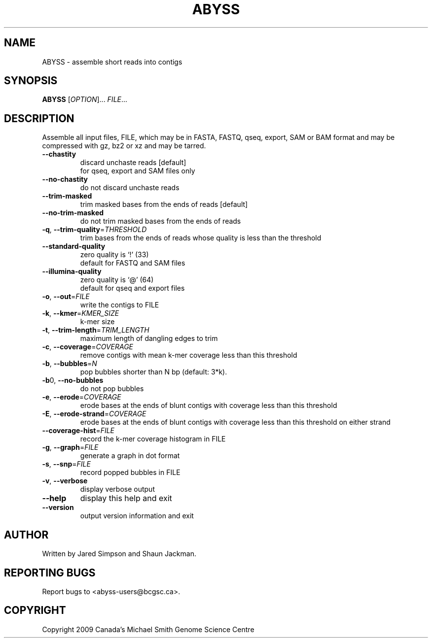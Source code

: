 .TH ABYSS "1" "2010-Oct" "ABYSS (ABySS) 1.2.4" "User Commands"
.SH NAME
ABYSS \- assemble short reads into contigs
.SH SYNOPSIS
.B ABYSS
[\fIOPTION\fR]... \fIFILE\fR...
.SH DESCRIPTION
Assemble all input files, FILE, which may be in FASTA, FASTQ, qseq,
export, SAM or BAM format and may be compressed with gz, bz2 or xz and
may be tarred.
.TP
\fB--chastity\fR
discard unchaste reads [default]
.br
for qseq, export and SAM files only
.TP
\fB--no-chastity\fR
do not discard unchaste reads
.TP
\fB--trim-masked\fR
trim masked bases from the ends of reads [default]
.TP
\fB--no-trim-masked\fR
do not trim masked bases from the ends of reads
.TP
\fB-q\fR, \fB--trim-quality\fR=\fITHRESHOLD\fR
trim bases from the ends of reads whose quality is less than the
threshold
.TP
\fB--standard-quality\fR
zero quality is `!' (33)
.br
default for FASTQ and SAM files
.TP
\fB--illumina-quality\fR
zero quality is `@' (64)
.br
default for qseq and export files
.TP
\fB\-o\fR, \fB\-\-out\fR=\fIFILE\fR
write the contigs to FILE
.TP
\fB\-k\fR, \fB\-\-kmer\fR=\fIKMER_SIZE\fR
k\-mer size
.TP
\fB\-t\fR, \fB\-\-trim\-length\fR=\fITRIM_LENGTH\fR
maximum length of dangling edges to trim
.TP
\fB\-c\fR, \fB\-\-coverage\fR=\fICOVERAGE\fR
remove contigs with mean k-mer coverage less than this threshold
.TP
\fB\-b\fR, \fB\-\-bubbles\fR=\fIN\fR
pop bubbles shorter than N bp (default: 3*k).
.TP
\fB\-b\fR0, \fB\-\-no\-bubbles\fR
do not pop bubbles
.TP
\fB\-e\fR, \fB\-\-erode\fR=\fICOVERAGE\fR
erode bases at the ends of blunt contigs with coverage less than this
threshold
.TP
\fB\-E\fR, \fB\-\-erode-strand\fR=\fICOVERAGE\fR
erode bases at the ends of blunt contigs with coverage less than this
threshold on either strand
.TP
\fB\-\-coverage-hist\fR=\fIFILE\fR
record the k-mer coverage histogram in FILE
.TP
\fB\-g\fR, \fB\-\-graph\fR=\fIFILE\fR
generate a graph in dot format
.TP
\fB\-s\fR, \fB\-\-snp\fR=\fIFILE\fR
record popped bubbles in FILE
.TP
\fB\-v\fR, \fB\-\-verbose\fR
display verbose output
.TP
\fB\-\-help\fR
display this help and exit
.TP
\fB\-\-version\fR
output version information and exit
.SH AUTHOR
Written by Jared Simpson and Shaun Jackman.
.SH "REPORTING BUGS"
Report bugs to <abyss-users@bcgsc.ca>.
.SH COPYRIGHT
Copyright 2009 Canada's Michael Smith Genome Science Centre
